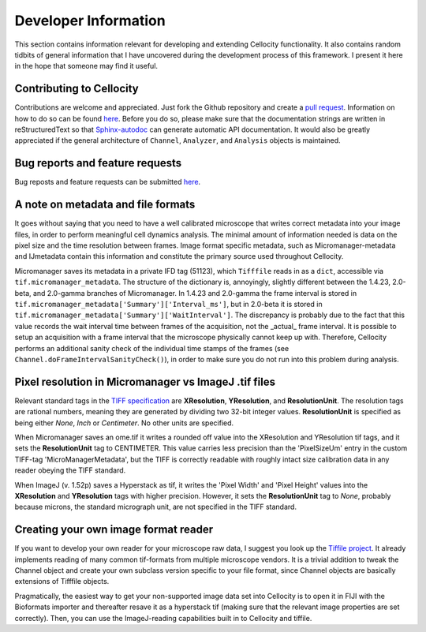 Developer Information
=====================

This section contains information relevant for developing and extending Cellocity functionality. It also contains random tidbits of general information that I have uncovered during the development process of this framework. I present it here in the hope that someone may find it useful.

Contributing to Cellocity
-------------------------

Contributions are welcome and appreciated. Just fork the Github repository and create a `pull request <https://github.com/Oftatkofta/cellocity/pulls>`_. Information on how to do so can be found `here <https://github.com/MarcDiethelm/contributing/blob/master/README.md>`_. Before you do so, please make sure that the documentation strings are written in reStructuredText so that `Sphinx-autodoc <https://www.sphinx-doc.org/en/master/usage/extensions/autodoc.html>`_ can generate automatic API documentation. It would also be greatly appreciated if the general architecture of ``Channel``, ``Analyzer``, and ``Analysis`` objects is maintained.


Bug reports and feature requests
--------------------------------

Bug reposts and feature requests can be submitted `here <https://github.com/Oftatkofta/cellocity/issues/new/choose>`_.



A note on metadata and file formats
-----------------------------------

It goes without saying that you need to have a well calibrated microscope that
writes correct metadata into your image files, in order to perform meaningful cell dynamics analysis. The minimal amount of information needed is data on the pixel size and the time resolution between frames. Image format specific metadata, such as Micromanager-metadata and IJmetadata contain this information and constitute the primary source used throughout Cellocity.

Micromanager saves its metadata in a private IFD tag (51123), which ``Tifffile`` reads in as a ``dict``, accessible via ``tif.micromanager_metadata``. The structure of the dictionary is, annoyingly, slightly different between the 1.4.23, 2.0-beta, and 2.0-gamma branches of Micromanager. In 1.4.23 and 2.0-gamma the frame interval is stored in ``tif.micromanager_metadata['Summary']['Interval_ms']``, but in 2.0-beta it is stored in ``tif.micromanager_metadata['Summary']['WaitInterval']``. The discrepancy is probably due to the fact that this value records the wait interval time between frames of the acquisition, not the _actual_ frame interval. It is possible to setup an acquisition with a frame interval that the microscope physically cannot keep up with. Therefore, Cellocity performs an additional sanity check of the individual time stamps of the frames (see ``Channel.doFrameIntervalSanityCheck()``), in order to make sure you do not run into this problem during analysis. 


Pixel resolution in Micromanager vs ImageJ .tif files
-----------------------------------------------------

Relevant standard tags in the `TIFF specification <https://www.adobe.io/open/standards/TIFF.html>`_ are **XResolution**, **YResolution**, and **ResolutionUnit**. The resolution tags are rational numbers, meaning they are generated by dividing two 32-bit integer values. **ResolutionUnit** is specified as being either *None*, *Inch* or *Centimeter*. No other units are specified.

When Micromanager saves an ome.tif it writes a rounded off value into the XResolution and YResolution tif tags, and it sets the **ResolutionUnit** tag to CENTIMETER. This value carries less precision than the 'PixelSizeUm' entry in the custom TIFF-tag 'MicroManagerMetadata', but the TIFF is correctly readable with roughly intact size calibration data in any reader obeying the TIFF standard.

When ImageJ (v. 1.52p) saves a Hyperstack as tif, it writes the 'Pixel Width' and 'Pixel Height' values into the **XResolution** and **YResolution** tags with higher precision. However, it sets the **ResolutionUnit** tag to *None*, probably because microns, the standard micrograph unit, are not specified in the TIFF standard.

Creating your own image format reader
--------------------------------------

If you want to develop your own reader for your microscope raw data, I suggest you look up the `Tiffile project <https://pypi.org/project/tifffile/>`_. It already implements reading of many common tif-formats from multiple microscope vendors. It is a trivial addition to tweak the Channel object and create your own subclass version specific to your file format, since Channel objects are basically extensions of Tifffile objects.

Pragmatically, the easiest way to get your non-supported image data set into Cellocity is to open it in FIJI with the Bioformats importer and thereafter resave it as a hyperstack tif (making sure that the relevant image properties are set correctly). Then, you can use the ImageJ-reading capabilities built in to Cellocity and tiffile.

   